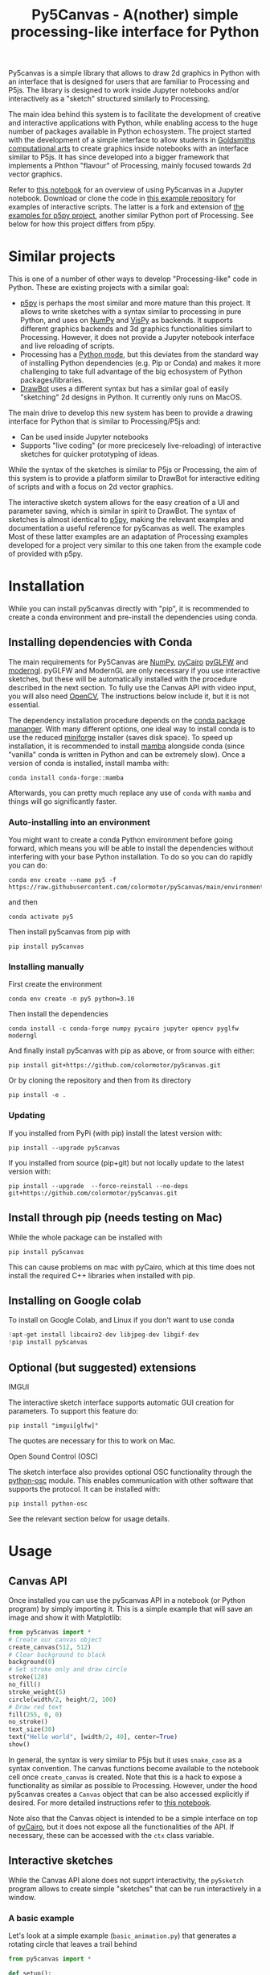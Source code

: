 :PROPERTIES:
:TOC:      :include all :depth 3 :force ((depth)) :ignore ((nothing)) :local ((depth))
:END:
#+title: Py5Canvas - A(nother) simple processing-like interface for Python

Py5canvas is a simple library that allows to draw 2d graphics in Python with an interface that is designed for users that are familiar to Processing and P5js.
The library is designed to work inside Jupyter notebooks and/or interactively as a "sketch" structured similarly to Processing.

The main idea behind this system is to facilitate the development of creative and interactive applications with Python, while enabling access to the huge number of packages available in Python echosystem. The project started with the development of a simple interface to allow students in [[https://www.gold.ac.uk/pg/ma-computational-arts/][Goldsmiths computational arts]] to create graphics inside notebooks with an interface similar to P5js. It has since developed into a bigger framework that implements a Phthon "flavour" of Processing, mainly focused towards 2d vector graphics.

Refer to [[https://github.com/colormotor/py5canvas-examples/blob/master/other/canvas_tutorial.ipynb][this notebook]] for an overview of using Py5canvas in a Jupyter notebook. Download or clone the code in [[https://github.com/colormotor/py5canvas-examples][this example repository]] for examples of interactive scripts. The latter is a fork and extension of [[https://github.com/p5py/p5-examples][the examples for p5py project]], another similar Python port of Processing. See below for how this project differs from p5py.

* Similar projects
This is one of a number of other ways to develop "Processing-like" code in Python. These are existing projects with a similar goal:
- [[https://p5.readthedocs.io/en/latest/][p5py]] is perhaps the most similar and more mature than this project. It allows to write sketches with a syntax similar to processing in pure Python, and uses on [[https://numpy.org][NumPy]] and [[https://vispy.org][VisPy]] as backends. It supports different graphics backends and 3d graphics functionalities similart to Processing. However, it does not provide a Jupyter notebook interface and live reloading of scripts.
- Processing has a [[https://py.processing.org][Python mode]], but this deviates from the standard way of installing Python dependencies (e.g. Pip or Conda) and makes it more challenging to take full advantage of the big echosystem of Python packages/libraries.
- [[https://www.drawbot.com][DrawBot]] uses a different syntax but has a similar goal of easily "sketching" 2d designs in Python. It currently only runs on MacOS.

The main drive to develop this new system has been to provide a drawing interface for Python that is similar to Processing/P5js and:
- Can be used inside Jupyter notebooks
- Supports "live coding" (or more precicesely live-reloading) of interactive sketches for quicker prototyping of ideas.

While the syntax of the sketches is similar to P5js or Processing, the aim of this system is to provide a platform similar to DrawBot for interactive editing of scripts and with a focus on 2d vector graphics.

The interactive sketch system allows for the easy creation of a UI and parameter saving, which is similar in spirit to DrawBot. The syntax of sketches is almost identical to [[https://p5.readthedocs.io/en/latest/][p5py]], making the relevant examples and documentation a useful reference for py5canvas as well. The examples Most of these latter examples are an adaptation of Processing examples developed for a project very similar to this one taken from the example code of provided with p5py.

* Installation
While you can install py5canvas directly with "pip", it is recommended to create a conda environment
and pre-install the dependencies using conda.

** Installing dependencies with Conda
The main requirements for Py5Canvas are [[https://numpy.org][NumPy]], [[https://pycairo.readthedocs.io/en/latest/][pyCairo]]  [[https://github.com/FlorianRhiem/pyGLFW][pyGLFW]] and [[https://moderngl.readthedocs.io/en/5.8.2/][moderngl]]. pyGLFW and ModernGL are only necessary if you use interactive sketches, but these will be automatically installed with the procedure described in the next section. To fully use the Canvas API with video input, you will also need [[https://opencv.org][OpenCV]], The instructions below include it, but it is not essential.

The dependency installation procedure depends on the [[https://docs.conda.io/en/latest/][conda package mananger]]. With many different options, one ideal way to install conda is to use the reduced [[https://github.com/conda-forge/miniforge][miniforge]] installer (saves disk space). To speed up installation, it is recommended to install [[https://mamba.readthedocs.io/en/latest/][mamba]] alongside conda (since "vanilla" conda is written in Python and can be extremely slow). Once a version of conda is installed, install mamba with:
#+begin_example
conda install conda-forge::mamba
#+end_example
Afterwards, you can pretty much replace any use of ~conda~ with ~mamba~ and things will go significantly faster.

*** Auto-installing into an environment
You might want to create a conda Python environment before going forward, which means you will be able to install the dependencies without interfering with your base Python installation. To do so you can do rapidly you can do:
#+begin_example
conda env create --name py5 -f https://raw.githubusercontent.com/colormotor/py5canvas/main/environment.yaml
#+end_example
and then
#+begin_example
conda activate py5
#+end_example
Then install py5canvas from pip with
#+begin_example
pip install py5canvas
#+end_example

*** Installing manually
First create the environment
#+begin_example
conda env create -n py5 python=3.10
#+end_example
Then install the dependencies
#+begin_example
conda install -c conda-forge numpy pycairo jupyter opencv pyglfw moderngl
#+end_example
And finally install py5canvas with pip as above, or from source with either:
#+begin_example
pip install git+https://github.com/colormotor/py5canvas.git
#+end_example
Or by cloning the repository and then from its directory
#+begin_example
pip install -e .
#+end_example


*** Updating
If you installed from PyPi (with pip) install the latest version with:
#+begin_example
pip install --upgrade py5canvas
#+end_example
If you installed from source (pip+git) but not locally update to the latest version with:
#+begin_example
pip install --upgrade  --force-reinstall --no-deps git+https://github.com/colormotor/py5canvas.git
#+end_example

** Install through pip (needs testing on Mac)
While the whole package can be installed with
#+begin_example
pip install py5canvas
#+end_example
This can cause problems on mac with pyCairo, which at this time does not install the required C++ libraries when installed with pip.

** Installing on Google colab
To install on Google Colab, and Linux if you don't want to use conda
#+BEGIN_SRC jupyter-python :session py
!apt-get install libcairo2-dev libjpeg-dev libgif-dev
!pip install py5canvas
#+END_SRC

** Optional (but suggested) extensions
**** IMGUI
The interactive sketch interface supports automatic GUI creation for parameters. To support this feature do:
#+begin_example
pip install "imgui[glfw]"
#+end_example
The quotes are necessary for this to work on Mac.

**** Open Sound Control (OSC)
The sketch interface also provides optional OSC functionality through the  [[https://pypi.org/project/python-osc/][python-osc]] module. This enables communication with other software that supports the protocol. It can be installed with:
#+begin_example
pip install python-osc
#+end_example
See the relevant section below for usage details.
* Usage
** Canvas API
Once installed you can use the py5canvas API in a notebook (or Python program) by simply importing it. This is a simple example that will save an image and show it with Matplotlib:
#+BEGIN_SRC jupyter-python :session py :exports code :file images/canvas.png
from py5canvas import *
# Create our canvas object
create_canvas(512, 512)
# Clear background to black
background(0)
# Set stroke only and draw circle
stroke(128)
no_fill()
stroke_weight(5)
circle(width/2, height/2, 100)
# Draw red text
fill(255, 0, 0)
no_stroke()
text_size(30)
text("Hello world", [width/2, 40], center=True)
show()
#+end_src

#+RESULTS:
[[file:images/canvas.png]]

#+begin_export md
![img](https://raw.githubusercontent.com/colormotor/rumore/main/images/canvas.png)

#+end_export

In general, the syntax is very similar to P5js but it uses ~snake_case~ as a syntax convention. The canvas functions become available to the notebook cell once ~create_canvas~ is created. Note that this is a hack to expose a functionality as similar as possible to Processing. However, under the hood py5canvas creates a ~Canvas~ object that can be also accessed explicitly if desired. For more detailed instructions refer to [[https://github.com/colormotor/py5canvas/blob/main/examples/canvas_tutorial.ipynb][this notebook]].

Note also that the Canvas object is intended to be a simple interface on top of [[https://pycairo.readthedocs.io/en/latest/][pyCairo]], but it does not expose all the functionalities of the API. If necessary, these can be accessed with the ~ctx~ class variable.

** Interactive sketches
While the Canvas API alone does not supprt interactivity, the ~py5sketch~ program allows to create simple "sketches" that can be run interactively in a window.

*** A basic example
Let's look at a simple example (~basic_animation.py~) that generates a rotating circle that leaves a trail behind

#+begin_src python :eval never-export
from py5canvas import *

def setup():
    create_canvas(512, 512)

def draw():
    background(0, 0, 0, 8) # Clear with alpha will create the "trail effect"
    push()
    # Center of screen
    translate(c.width/2, c.height/2)
    # Draw rotating circle
    fill(255, 0, 0)
    stroke(255)
    rotate(sketch.frame_count*0.05)
    circle(100, 0, 20)
    pop()

run()
#+end_src

Similarly to P5js and Processing, the sketch revolves around two functions: ~setup~ and a ~draw~. The first is called once and can be used to setup the sketch. The second is called every frame and can be used to update our animation. The first line ~from py5canvas import *~ setups the script with all the functionalities of py5canvas, and the ~run()~ statement sets up the loop that will run the program.

To run this script simply run it from your editor, if it is configured to do so (e.g. [[https://code.visualstudio.com][Visual Studio Code]]), or run the script from
the command line
#+begin_example
python basic_animation.py
#+end_example

This will open a window with the sketch. If ~run()~ is not preceded by a ~if __name__=='__main__':~ statement, any change to the script file will reload it in the window. This will result in a behavior more similar to [[https://p5.rtfd.io][p5py]].

*** Main differences with JS/Java
In general the structure and syntax of a sketch is very similar to P5js or Processing. The main difference is the "snake_case" convention, so function and variable names have words separated by underscores and not capitals. As an example the function ~createCanvas~ will be ~create_canvas~ instead. Similarly, you can equivalently use ~size~ instead of the ~createCanvas~ function.

However, there are a number of differences to take into account.

**** Globals
Differently from Javascript or Java, Python does not allow modifications to globals from within a function by default. For example this code snippet
#+BEGIN_SRC python :eval never-export
foo = 10
def draw():
    print(foo)
    foo += 1
#+END_SRC
will print the value of ~foo~ but incrementing the variable will not work. To make this work we need to explicitly declare
~foo~ as a global. In the following example we declare two variables as globals allowing the function to modify both.
#+begin_src python :eval never-export
foo = 10
bar = 20
def draw():
    global foo, bar
    foo += 1
    bar -= 1
#+end_src

***** Avoiding globals with a container
One way to avoid haing to declare globals every time is to put the parameters that can be modified within a function inside a container. As an example, we could use an anonymous function or an [[https://pypi.org/project/easydict/][EasyDict]] dictionary. The anonymous function trick would be as follows:
#+begin_src python :eval never-export
params = lambda: None
params.foo = 10
params.bar = 20

def draw():
    params.foo += 1
    params.bar -= 1
#+end_src
An alternative, that is also useful to automatically create a GUI and save/load parameters is using [[https://pypi.org/project/easydict/][EasyDict]], which allows accessing elements of a dictionary without using quotes:
#+begin_src python :eval never-export
from easydict import EasyDict as edict
params = edict({
    'foo': 10,
    'bar': 20 })

def draw():
    params.foo += 1
    params.bar -= 1
#+end_src
Refer to the section on GUI and parameters to see how this can also be used to handle sketch parameters.
**** Converting a p5js sketch
One quick and dirty way to convert a p5js sketch to a Python py5sketch is to use ChatGPT. This prompt seems to work relatively well
#+begin_quote
Convert this code to Python using camel case instead of snake case, but keeping exactly the same function and variable names, don't capitalize variables:
#+end_quote
Followed by the p5js code.
The [[https://github.com/colormotor/py5canvas/blob/main/examples/l_system.py][L-system]] and [[https://github.com/colormotor/py5canvas/blob/main/examples/spirograph.py][spirograph]] examples have been converted this way from the p5js example library, with little to no modifications.

**** The ~sketch~ and ~canvas~ objects
Behind the hood a sketch uses two main components: A ~sketch~ object that
handles the script running and updates and a ~sketch.canvas~ object that handles
drawing 2d graphics.

By default, the py5canvas program exposes the methods of these objects as
globals, so it is not necessary to reference these objects explicitly. This is
useful for rapidly prototyping simple scripts, but it can become problematic as program complexity grows. As an example, while easy to remember,
function names like ~scale~, ~rotate~ etc, these are quite common words and it is easy
to overwrite them by mistake while writing a script. Take this sketch as an example:
#+begin_src python :eval never-export
from py5canvas import *
scale = 1.0

def setup():
    create_canvas(512, 512)

def draw():
    background(0)
    translate(width/2, height/2)
    scale(0.5)
    circle(0, 0, 100*scale)

run()
#+end_src
it won't work because the variable ~scale~ has been dynamically replaced with the canvas function ~scale()~ and the last line will try to multiply a function with a number!


To overcome this issue, we can access the canvas functionalities instead by referring to the ~sketch.canvas~ object (assigning it to a variable ~c~ for
brevity). So the following will work:
#+begin_src python :eval never-export
from py5canvas import *
scale = 1.0

def setup():
    sketch.create_canvas(512, 512)

def draw():
    c = sketch.canvas
    c.background(0)
    c.translate(c.width/2, c.height/2)
    c.scale(0.5)
    c.circle(0, 0, 100)

run(inject=False)
#+end_src
Here we explicitly state in ~run~ that the code should not be injected, and we have access to the functionalities through the ~sketch~ and ~sketch.canvas~ interfaces.

*** Video input and output
With OpenCV installed, the py5sketch systems allows to read the webcam stream, play videos and to save videos of the sketch output.
**** Playing video
To show the webcam input or to play a video, you need to use the ~VideoInput~ object. It takes one optional parameter that is either the video input device number (~0~ is the default) or the name of a file to play. See [[https://github.com/colormotor/py5canvas/blob/main/examples/video_input.py][the video input example]] for details.
**** Saving video or image sequences
To save a specified number of frames as a video or as an image sequence, use the the
~sketch.grab_movie(filename, num_frames, framerate)~ and ~sketch.grab_image_sequence(directory_name, num_frames)~ functions. As an example, calling ~sketch.grab_move("frames.mp4", 200, 30)~ will save a 30 FPS mp4 movie of 200 frames. Both functions have an optional argument ~reload~ that is set to ~True~. If ~reload~ is ~True~, the script is reloaded when saving so the video will start from the first frame. This is particularly useful when saving loops. If ~reload=False~, the video will start recording from the next frame without reloading.

*** Saving image or SVG output
All vector drawing operations for a given frame, can be exported to SVG by using the GUI (if [[https://pypi.org/project/imgui/#files][PyImGui]] is installed), or by using the ~sketch.save_canvas(filename)~ function.
Note that once called, the *next* frame will be saved.

*** GUI support and parameters
The ~py5sketch~ program can be used in combination with the [[https://pypi.org/project/imgui/#files][Python bindings]] of [[https://github.com/ocornut/imgui][Dear ImGui]], an [[https://pyimgui.readthedocs.io/en/latest/guide/first-steps.html#what-is-immediate-mode-gui]["immediate mode" UI]] built on top of OpenGL. A basic usage example of IMGUI can be found in the ~imgui_test.py~ example.

**** Default UI
If pyImGui is installed, the ~py5sketch~ program will feature a basic toolbar. The toolbar allows to:
- Load a sketch
- Backup a sketch
- Reload the current sketch
- Save the output for the current sketch as a SVG file.
"Backing up a sketch" means that the current sketch, and its parameters (see the following) will be saved with the name specified. This can be useful to save the current iteration of a sketch while continuing to work on the code. E.g. say you are working on a sketch and realize you like the results, but this is not the final result you where trying to achieve. You can "backup" the sketch and then eventually go back to the code later, while continue working on the current sketch and not risking to destroy the achieved result.

**** Parameters and automatic GUI

While one can use the immediate mode paradigm to create a dynamic UI in the ~draw~ function, it is also possible to automatically create an UI for a given number of parameters.
The parameters are defined by passing returning a dictionary from the a custom defined ~parameters()~ function, e.g.:
#+begin_src python :eval never-export
def parameters():
    return {'Width': (100, {'min': 10, 'max': 200}),
          'Height': (100, {'min': 10, 'max': 200}),
          'rectangle color': ([255, 0, 0], {'type':'color'})}
#+end_src
Or with the more concise syntax:
#+begin_src python :eval never-export
def parameters():
    return {'Width': (100.0, 10.0, 200.0),
          'Height': (100.0, 10.0, 200.0),
          'rectangle color': ([255, 0, 0], {'type':'color'})}
#+end_src
The parameters will be then accessible in the script through the ~params~ variable.

#+begin_export md
![img](https://raw.githubusercontent.com/colormotor/py5canvas/main/images/params.jpg)
#+end_export

This syntax defines the parameters as a dictionary. Internally this will be converted to a more convenient [[https://pypi.org/project/easydict/][EasyDict]] structure, that allows the parameters to be accessed with dot notation through the ~params~ object, e.g. ~params.width~ or ~params.rectangle_color~ for the example above. Note that the parameter names we defined contain spaces and capitals. *These will be automatically converted to names that are all lower-case and with spaces replaced by underscores.* The names originally specified will instead appear by deault as labels when the GUI is created.

You can create groups/subparameters (also in the GUI) by adding an entry to the dictionary that is a dictionary itself. See the ~parameters.py~ script for an example.

***** Saving and loading
The ~py5sketch~ program will automatically save and load the parameters when reloading a sketch or closing the program. However, note that the parameters will NOT be saved if the script has an error.

***** Presets
When parameters are defined as above, the UI will automatically show a "Presets" header. Typing a name in the "Name" input field will allow to save a presets with the given name.

***** Showing the GUI
If parameters are defined, an UI for the parameters will be visualized on the right of the canvas. The window will be resized so it can fit the canvas of the specified size together with the UI. You can specify the size of the UI (e.g. for accommodating longer parameter names) by specifying the optional ~gui_width~ parameter when calling ~create_canvas~. E.g.:
#+begin_src python
def setup():
    create_canvas(512, 512, gui_width=300)
#+end_src
Will add ~300~ pixels to the window width in order to show a column containing the parameter UI.

***** Parameter widget types
When automatically creating a GUI, the ~py5sketch~ program uses the type of the parmameter and options to infer what widget will be visualized:

****** Boolean
   - Widget: *Checkbox*
   - Options: None
****** Integer
   - Widget: Integer input field, Integer slider or Combo (dropdown selection).
   - Options:
     - *Value box* (no options specified)
     - *Slider* (~min~ and ~max~ options are specified)
     - *Combo* (~selection~ is specified with a list of strings)
****** Float
   - Widget: Float input field or Float slider
   - Options:
     - *Value box* (no options specified)
     - *Slider* (~min~ and ~max~ options are specified)
****** String
   - Widget: Single-line or multi-line text input field
   - Options:
     - Maximum buffer length, ~buf_length~ key in opts (default to: ~1024~)
     - *Multiline text input* if the ~multiline:True~ option is defined.
****** Callable (the name of a function)
   - Widget: *Button*
   - Options: None
****** Float Array
   - Widget: Value boxes, sliders or a color picker
   - Options:
     - *Color selector* if the ~type='color'~ option is specified. The length of the array must be 3 or 4.
     - *Sliders* if the ~min~ and ~max~ options are specified
     - *Value boxes* if no options are specified

****** Integer Array
   - Widget: Value boxes, sliders or a color picker
   - Options:
     - *Sliders* if the ~min~ and ~max~ options are specified
     - *Value boxes* if no options are specified

**** Auto saving
Creating parameters as described above will result in the parameters being automatically saved and loaded every time a sketch is reloaded. The parameters will be saved to a JSON file having the same name and directory as the sketch script.
*** OSC support
If [[https://pypi.org/project/python-osc/][python-osc]] is installed, py5sketch automatically initializes an OSC server and client.
By default, the client will run on localhost address (127.0.0.1) with port 9998,
and the server will listen on port 9999 for any incoming OSC message.

You can configure these parameters by creating an ~osc.json~ file that is located in the same directory as the script.
A default setup would look like this
#+begin_example
{
    'server port': 9999,
    'client address': 'localhost',
    'client port': '9998'
}
#+end_example

These parameters will not change until you restart py5sketch.


If a ~received_osc(addr, value)~ function is defined in the sketch, this will be automatically called any time an OSC message is received, with ~addr~ containing the messsage address (as a string) and ~value~ containing the message contents.

To send an osc message at any time, use the ~sketch.send_osc(addr, value)~.

See the [[./examples/osc_example.py]] script and the [[./examples/osc_example.maxpat]] Max MSP patch for a usage example.

